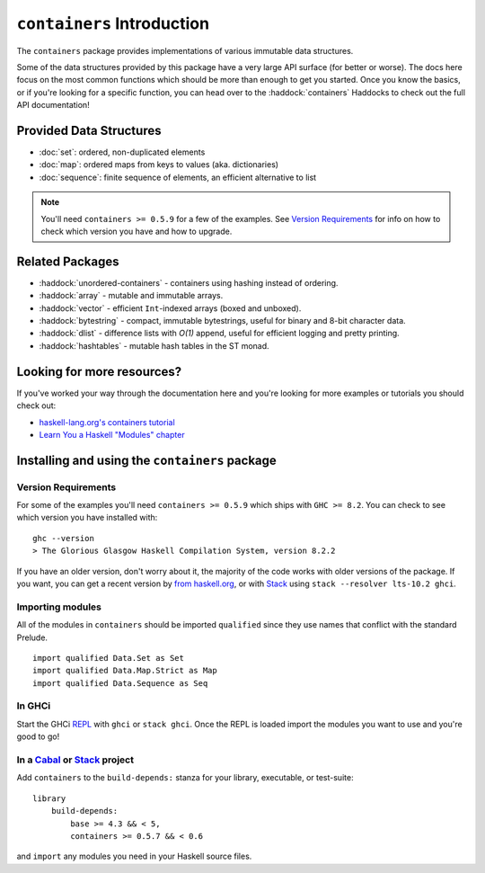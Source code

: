 ``containers`` Introduction
===========================

The ``containers`` package provides implementations of various immutable data
structures.

Some of the data structures provided by this package have a very large API
surface (for better or worse). The docs here focus on the most common functions
which should be more than enough to get you started. Once you know the basics,
or if you're looking for a specific function, you can head over to the
:haddock:`containers` Haddocks to check out the full API documentation!

Provided Data Structures
------------------------

- :doc:`set`: ordered, non-duplicated elements
- :doc:`map`: ordered maps from keys to values (aka. dictionaries)
- :doc:`sequence`: finite sequence of elements, an efficient alternative to list

.. NOTE::
   You'll need ``containers >= 0.5.9`` for a few of the examples. See
   `Version Requirements`_ for info on how to check which version you have and
   how to upgrade.


Related Packages
----------------

- :haddock:`unordered-containers` - containers using hashing instead of
  ordering.

- :haddock:`array` - mutable and immutable arrays.

- :haddock:`vector` - efficient ``Int``-indexed arrays (boxed and unboxed).

- :haddock:`bytestring` - compact, immutable bytestrings, useful for binary and
  8-bit character data.

- :haddock:`dlist` - difference lists with *O(1)* append, useful for efficient
  logging and pretty printing.

- :haddock:`hashtables` - mutable hash tables in the ST monad.


Looking for more resources?
---------------------------

If you've worked your way through the documentation here and you're looking for
more examples or tutorials you should check out:

- `haskell-lang.org's containers tutorial
  <https://haskell-lang.org/library/containers>`_
- `Learn You a Haskell "Modules" chapter <http://learnyouahaskell.com/modules>`_

.. _installing:

Installing and using the ``containers`` package
-----------------------------------------------

Version Requirements
^^^^^^^^^^^^^^^^^^^^

For some of the examples you'll need ``containers >= 0.5.9`` which ships with
``GHC >= 8.2``. You can check to see which version you have installed with:

::

    ghc --version
    > The Glorious Glasgow Haskell Compilation System, version 8.2.2

If you have an older version, don't worry about it, the majority of the code
works with older versions of the package. If you want, you can get a recent
version by `from haskell.org <https://www.haskell.org/downloads>`_, or with
`Stack <https://www.haskellstack.org>`_ using ``stack --resolver lts-10.2
ghci``.


Importing modules
^^^^^^^^^^^^^^^^^

All of the modules in ``containers`` should be imported ``qualified`` since they
use names that conflict with the standard Prelude.

::

    import qualified Data.Set as Set
    import qualified Data.Map.Strict as Map
    import qualified Data.Sequence as Seq


In GHCi
^^^^^^^

Start the GHCi `REPL
<https://en.wikipedia.org/wiki/Read%E2%80%93eval%E2%80%93print_loop>`_ with
``ghci`` or ``stack ghci``. Once the REPL is loaded import the modules you want
to use and you're good to go!


In a `Cabal <https://cabal.readthedocs.io>`_ or `Stack <https://www.haskellstack.org>`_ project
^^^^^^^^^^^^^^^^^^^^^^^^^^^^^^^^^^^^^^^^^^^^^^^^^^^^^^^^^^^^^^^^^^^^^^^^^^^^^^^^^^^^^^^^^^^^^^^

Add ``containers`` to the ``build-depends:`` stanza for your library,
executable, or test-suite::

    library
        build-depends:
	    base >= 4.3 && < 5,
	    containers >= 0.5.7 && < 0.6

and ``import`` any modules you need in your Haskell source files.

